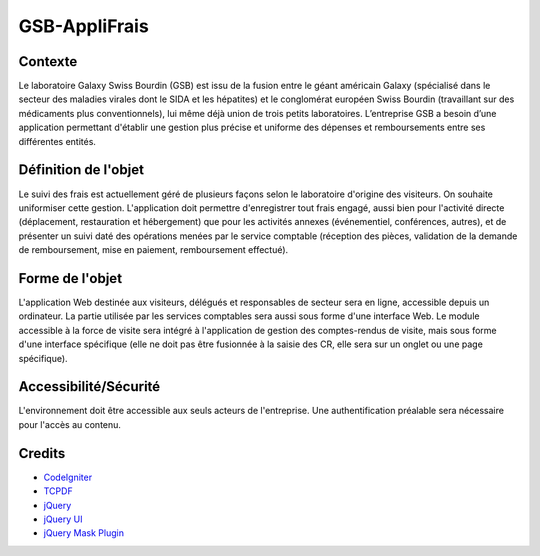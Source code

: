 ##############
GSB-AppliFrais
##############

********
Contexte
********

Le laboratoire Galaxy Swiss Bourdin (GSB) est issu de la fusion entre le géant américain Galaxy
(spécialisé dans le secteur des maladies virales dont le SIDA et les hépatites) et le conglomérat
européen Swiss Bourdin (travaillant sur des médicaments plus conventionnels), lui même déjà union
de trois petits laboratoires. L’entreprise GSB a besoin d’une application permettant d'établir 
une gestion plus précise et uniforme des dépenses et remboursements entre ses différentes entités.

*********************
Définition de l'objet
*********************

Le suivi des frais est actuellement géré de plusieurs façons selon le laboratoire d'origine des visiteurs.
On souhaite uniformiser cette gestion.
L'application doit permettre d'enregistrer tout frais engagé, aussi bien pour l'activité directe
(déplacement, restauration et hébergement) que pour les activités annexes (événementiel,
conférences, autres), et de présenter un suivi daté des opérations menées par le service comptable
(réception des pièces, validation de la demande de remboursement, mise en paiement,
remboursement effectué).

****************
Forme de l'objet
****************

L'application Web destinée aux visiteurs, délégués et responsables de secteur sera en ligne,
accessible depuis un ordinateur.
La partie utilisée par les services comptables sera aussi sous forme d'une interface Web.
Le module accessible à la force de visite sera intégré à l'application de gestion des comptes-rendus
de visite, mais sous forme d'une interface spécifique (elle ne doit pas être fusionnée à la saisie des
CR, elle sera sur un onglet ou une page spécifique).

**********************
Accessibilité/Sécurité
**********************

L'environnement doit être accessible aux seuls acteurs de l'entreprise.
Une authentification préalable sera nécessaire pour l'accès au contenu.

*******
Credits
*******

-  `CodeIgniter <https://codeigniter.com/>`_
-  `TCPDF <https://tcpdf.org/>`_
-  `jQuery <https://jquery.com/>`_
-  `jQuery UI <https://jqueryui.com/>`_
-  `jQuery Mask Plugin <https://igorescobar.github.io/jQuery-Mask-Plugin/>`_